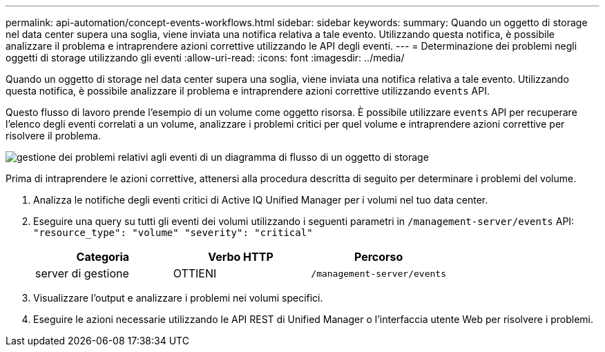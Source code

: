 ---
permalink: api-automation/concept-events-workflows.html 
sidebar: sidebar 
keywords:  
summary: Quando un oggetto di storage nel data center supera una soglia, viene inviata una notifica relativa a tale evento. Utilizzando questa notifica, è possibile analizzare il problema e intraprendere azioni correttive utilizzando le API degli eventi. 
---
= Determinazione dei problemi negli oggetti di storage utilizzando gli eventi
:allow-uri-read: 
:icons: font
:imagesdir: ../media/


[role="lead"]
Quando un oggetto di storage nel data center supera una soglia, viene inviata una notifica relativa a tale evento. Utilizzando questa notifica, è possibile analizzare il problema e intraprendere azioni correttive utilizzando `events` API.

Questo flusso di lavoro prende l'esempio di un volume come oggetto risorsa. È possibile utilizzare `events` API per recuperare l'elenco degli eventi correlati a un volume, analizzare i problemi critici per quel volume e intraprendere azioni correttive per risolvere il problema.

image::../media/handling-event-related-issues-of-a-storage-object-flowchart.gif[gestione dei problemi relativi agli eventi di un diagramma di flusso di un oggetto di storage]

Prima di intraprendere le azioni correttive, attenersi alla procedura descritta di seguito per determinare i problemi del volume.

. Analizza le notifiche degli eventi critici di Active IQ Unified Manager per i volumi nel tuo data center.
. Eseguire una query su tutti gli eventi dei volumi utilizzando i seguenti parametri in `/management-server/events` API: `"resource_type": "volume" "severity": "critical"`
+
|===
| Categoria | Verbo HTTP | Percorso 


 a| 
server di gestione
 a| 
OTTIENI
 a| 
`/management-server/events`

|===
. Visualizzare l'output e analizzare i problemi nei volumi specifici.
. Eseguire le azioni necessarie utilizzando le API REST di Unified Manager o l'interfaccia utente Web per risolvere i problemi.

